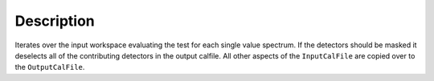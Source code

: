 .. algorithm::

.. summary::

.. alias::

.. properties::

Description
-----------

Iterates over the input workspace evaluating the test for each single
value spectrum. If the detectors should be masked it deselects all of
the contributing detectors in the output calfile. All other aspects of
the ``InputCalFile`` are copied over to the ``OutputCalFile``.

.. categories::
